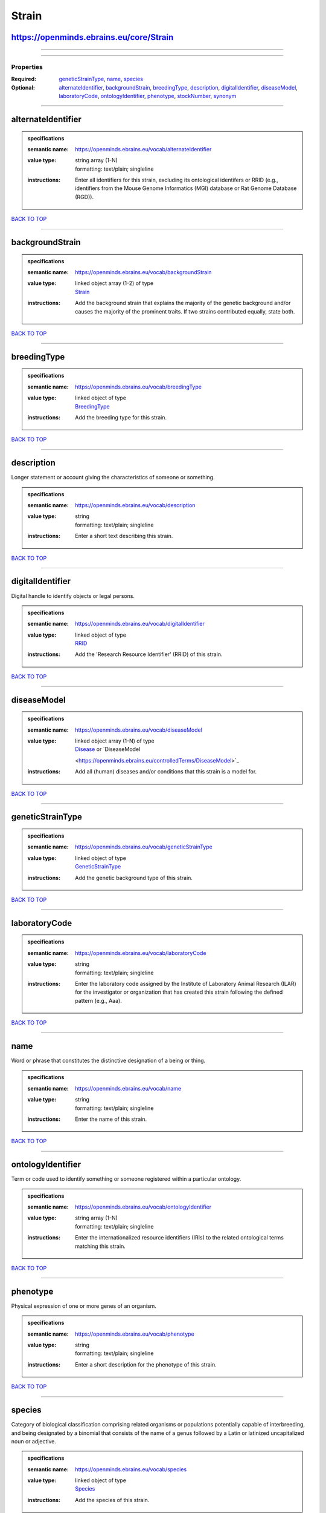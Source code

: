 ######
Strain
######

https://openminds.ebrains.eu/core/Strain
----------------------------------------

------------

------------

**********
Properties
**********

:Required: `geneticStrainType <geneticStrainType_heading_>`_, `name <name_heading_>`_, `species <species_heading_>`_
:Optional: `alternateIdentifier <alternateIdentifier_heading_>`_, `backgroundStrain <backgroundStrain_heading_>`_, `breedingType <breedingType_heading_>`_,
   `description <description_heading_>`_, `digitalIdentifier <digitalIdentifier_heading_>`_, `diseaseModel <diseaseModel_heading_>`_, `laboratoryCode
   <laboratoryCode_heading_>`_, `ontologyIdentifier <ontologyIdentifier_heading_>`_, `phenotype <phenotype_heading_>`_, `stockNumber <stockNumber_heading_>`_,
   `synonym <synonym_heading_>`_

------------

.. _alternateIdentifier_heading:

alternateIdentifier
-------------------

.. admonition:: specifications

   :semantic name: https://openminds.ebrains.eu/vocab/alternateIdentifier
   :value type: | string array \(1-N\)
                | formatting: text/plain; singleline
   :instructions: Enter all identifiers for this strain, excluding its ontological identifers or RRID (e.g., identifiers from the Mouse Genome Informatics (MGI)
      database or Rat Genome Database (RGD)).

`BACK TO TOP <Strain_>`_

------------

.. _backgroundStrain_heading:

backgroundStrain
----------------

.. admonition:: specifications

   :semantic name: https://openminds.ebrains.eu/vocab/backgroundStrain
   :value type: | linked object array \(1-2\) of type
                | `Strain <https://openminds.ebrains.eu/core/Strain>`_
   :instructions: Add the background strain that explains the majority of the genetic background and/or causes the majority of the prominent traits. If two
      strains contributed equally, state both.

`BACK TO TOP <Strain_>`_

------------

.. _breedingType_heading:

breedingType
------------

.. admonition:: specifications

   :semantic name: https://openminds.ebrains.eu/vocab/breedingType
   :value type: | linked object of type
                | `BreedingType <https://openminds.ebrains.eu/controlledTerms/BreedingType>`_
   :instructions: Add the breeding type for this strain.

`BACK TO TOP <Strain_>`_

------------

.. _description_heading:

description
-----------

Longer statement or account giving the characteristics of someone or something.

.. admonition:: specifications

   :semantic name: https://openminds.ebrains.eu/vocab/description
   :value type: | string
                | formatting: text/plain; singleline
   :instructions: Enter a short text describing this strain.

`BACK TO TOP <Strain_>`_

------------

.. _digitalIdentifier_heading:

digitalIdentifier
-----------------

Digital handle to identify objects or legal persons.

.. admonition:: specifications

   :semantic name: https://openminds.ebrains.eu/vocab/digitalIdentifier
   :value type: | linked object of type
                | `RRID <https://openminds.ebrains.eu/core/RRID>`_
   :instructions: Add the 'Research Resource Identifier' (RRID) of this strain.

`BACK TO TOP <Strain_>`_

------------

.. _diseaseModel_heading:

diseaseModel
------------

.. admonition:: specifications

   :semantic name: https://openminds.ebrains.eu/vocab/diseaseModel
   :value type: | linked object array \(1-N\) of type
                | `Disease <https://openminds.ebrains.eu/controlledTerms/Disease>`_ or `DiseaseModel
                <https://openminds.ebrains.eu/controlledTerms/DiseaseModel>`_
   :instructions: Add all (human) diseases and/or conditions that this strain is a model for.

`BACK TO TOP <Strain_>`_

------------

.. _geneticStrainType_heading:

geneticStrainType
-----------------

.. admonition:: specifications

   :semantic name: https://openminds.ebrains.eu/vocab/geneticStrainType
   :value type: | linked object of type
                | `GeneticStrainType <https://openminds.ebrains.eu/controlledTerms/GeneticStrainType>`_
   :instructions: Add the genetic background type of this strain.

`BACK TO TOP <Strain_>`_

------------

.. _laboratoryCode_heading:

laboratoryCode
--------------

.. admonition:: specifications

   :semantic name: https://openminds.ebrains.eu/vocab/laboratoryCode
   :value type: | string
                | formatting: text/plain; singleline
   :instructions: Enter the laboratory code assigned by the Institute of Laboratory Animal Research (ILAR) for the investigator or organization that has created
      this strain following the defined pattern (e.g., Aaa).

`BACK TO TOP <Strain_>`_

------------

.. _name_heading:

name
----

Word or phrase that constitutes the distinctive designation of a being or thing.

.. admonition:: specifications

   :semantic name: https://openminds.ebrains.eu/vocab/name
   :value type: | string
                | formatting: text/plain; singleline
   :instructions: Enter the name of this strain.

`BACK TO TOP <Strain_>`_

------------

.. _ontologyIdentifier_heading:

ontologyIdentifier
------------------

Term or code used to identify something or someone registered within a particular ontology.

.. admonition:: specifications

   :semantic name: https://openminds.ebrains.eu/vocab/ontologyIdentifier
   :value type: | string array \(1-N\)
                | formatting: text/plain; singleline
   :instructions: Enter the internationalized resource identifiers (IRIs) to the related ontological terms matching this strain.

`BACK TO TOP <Strain_>`_

------------

.. _phenotype_heading:

phenotype
---------

Physical expression of one or more genes of an organism.

.. admonition:: specifications

   :semantic name: https://openminds.ebrains.eu/vocab/phenotype
   :value type: | string
                | formatting: text/plain; singleline
   :instructions: Enter a short description for the phenotype of this strain.

`BACK TO TOP <Strain_>`_

------------

.. _species_heading:

species
-------

Category of biological classification comprising related organisms or populations potentially capable of interbreeding, and being designated by a binomial that
consists of the name of a genus followed by a Latin or latinized uncapitalized noun or adjective.

.. admonition:: specifications

   :semantic name: https://openminds.ebrains.eu/vocab/species
   :value type: | linked object of type
                | `Species <https://openminds.ebrains.eu/controlledTerms/Species>`_
   :instructions: Add the species of this strain.

`BACK TO TOP <Strain_>`_

------------

.. _stockNumber_heading:

stockNumber
-----------

.. admonition:: specifications

   :semantic name: https://openminds.ebrains.eu/vocab/stockNumber
   :value type: | embedded object of type
                | `StockNumber <https://openminds.ebrains.eu/core/StockNumber>`_
   :instructions: Add the stock number from the vendor the strain was supplied from/is in stock at.

`BACK TO TOP <Strain_>`_

------------

.. _synonym_heading:

synonym
-------

Words or expressions used in the same language that have the same or nearly the same meaning in some or all senses.

.. admonition:: specifications

   :semantic name: https://openminds.ebrains.eu/vocab/synonym
   :value type: | string array \(1-N\)
                | formatting: text/plain; singleline
   :instructions: Enter any synonyms (inlcuding abbreviations) of this strain.

`BACK TO TOP <Strain_>`_

------------


